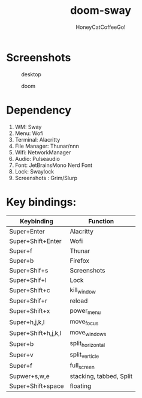 #+TITLE:doom-sway
#+Author:HoneyCatCoffeeGo!

* Screenshots
#+caption: desktop
#+name: desktop
[[./assets/desktop.png]]
#+caption: doom
#+name: doom
[[./assets/doom.png]]
* Dependency
  1. WM: Sway
  2. Menu: Wofi
  3. Terminal: Alacritty
  4. File Manager: Thunar/nnn
  5. Wifi: NetworkManager
  6. Audio: Pulseaudio
  7. Font: JetBrainsMono Nerd Font
  8. Lock: Swaylock
  9. Screenshots : Grim/Slurp

* Key bindings:
   | Keybinding          | Function                |
   |---------------------+-------------------------|
   | Super+Enter         | Alacritty               |
   | Super+Shift+Enter   | Wofi                    |
   | Super+f             | Thunar                  |
   | Super+b             | Firefox                 |
   | Super+Shif+s        | Screenshots             |
   | Super+Shif+l        | Lock                    |
   | Super+Shift+c       | kill_window             |
   | Super+Shif+r        | reload                  |
   | Super+Shift+x       | power_menu              |
   | Super+h,j,k,l       | move_focus              |
   | Super+Shift+h,j,k,l | move_windows            |
   | Super+b             | split_horizontal        |
   | Super+v             | split_verticle          |
   | Super+f             | full_screen             |
   | Supwer+s,w,e        | stacking, tabbed, Split |
   | Super+Shift+space   | floating                |
